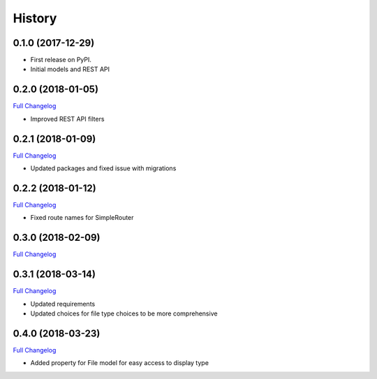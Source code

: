 .. :changelog:

History
-------

0.1.0 (2017-12-29)
++++++++++++++++++

* First release on PyPI.
* Initial models and REST API

0.2.0 (2018-01-05)
++++++++++++++++++

`Full Changelog <https://github.com/chopdgd/django-data-sources-tracking/compare/v0.1.0...v0.2.0)>`_

* Improved REST API filters

0.2.1 (2018-01-09)
++++++++++++++++++

`Full Changelog <https://github.com/chopdgd/django-data-sources-tracking/compare/v0.2.0...v0.2.1)>`_

* Updated packages and fixed issue with migrations

0.2.2 (2018-01-12)
++++++++++++++++++

`Full Changelog <https://github.com/chopdgd/django-data-sources-tracking/compare/v0.2.1...v0.2.2)>`_

* Fixed route names for SimpleRouter

0.3.0 (2018-02-09)
++++++++++++++++++

`Full Changelog <https://github.com/chopdgd/django-data-sources-tracking/compare/v0.2.2...v0.3.0)>`_

0.3.1 (2018-03-14)
++++++++++++++++++

`Full Changelog <https://github.com/chopdgd/django-data-sources-tracking/compare/v0.3.0...v0.3.1)>`_

* Updated requirements
* Updated choices for file type choices to be more comprehensive

0.4.0 (2018-03-23)
++++++++++++++++++

`Full Changelog <https://github.com/chopdgd/django-data-sources-tracking/compare/v0.3.1...v0.4.0)>`_

* Added property for File model for easy access to display type
